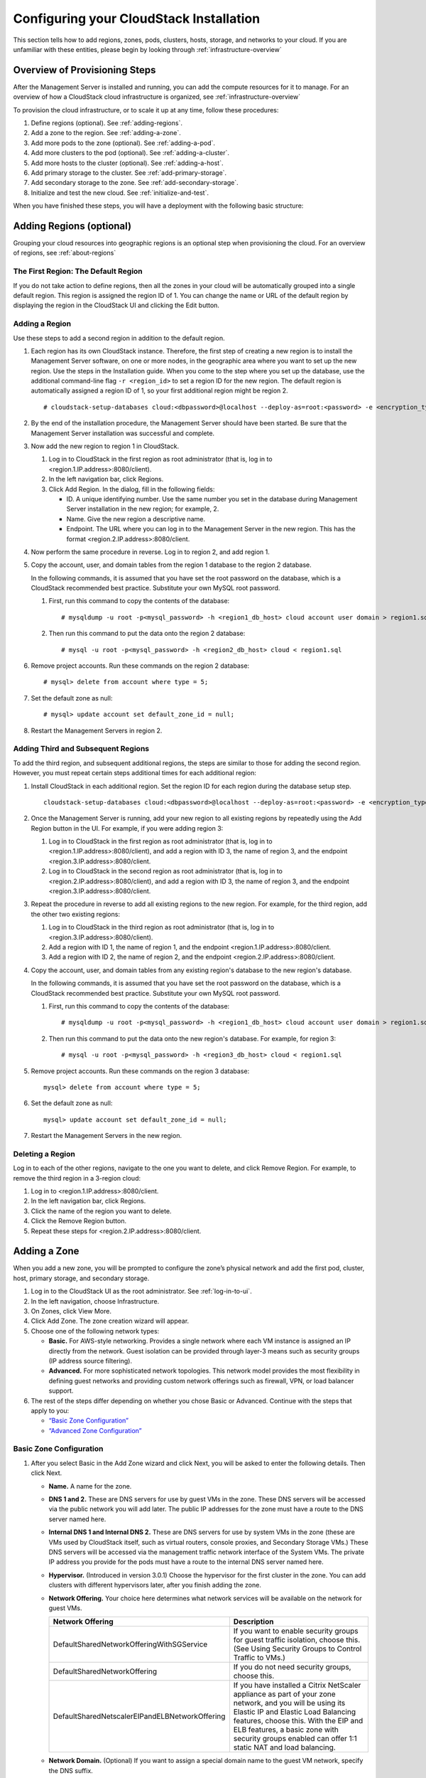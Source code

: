 .. Licensed to the Apache Software Foundation (ASF) under one
   or more contributor license agreements.  See the NOTICE file
   distributed with this work for additional information#
   regarding copyright ownership.  The ASF licenses this file
   to you under the Apache License, Version 2.0 (the
   "License"); you may not use this file except in compliance
   with the License.  You may obtain a copy of the License at
   http://www.apache.org/licenses/LICENSE-2.0
   Unless required by applicable law or agreed to in writing,
   software distributed under the License is distributed on an
   "AS IS" BASIS, WITHOUT WARRANTIES OR CONDITIONS OF ANY
   KIND, either express or implied.  See the License for the
   specific language governing permissions and limitations
   under the License.

.. _Configuring_your_CloudStack_Installation:

Configuring your CloudStack Installation
========================================

This section tells how to add regions, zones, pods, clusters, hosts,
storage, and networks to your cloud. If you are unfamiliar with these
entities, please begin by looking through :ref:`infrastructure-overview`


Overview of Provisioning Steps
------------------------------

After the Management Server is installed and running, you can add the
compute resources for it to manage. For an overview of how a CloudStack
cloud infrastructure is organized, see :ref:`infrastructure-overview`

To provision the cloud infrastructure, or to scale it up at any time,
follow these procedures:

#. Define regions (optional). See :ref:`adding-regions`.

#. Add a zone to the region. See :ref:`adding-a-zone`.

#. Add more pods to the zone (optional). See :ref:`adding-a-pod`.

#. Add more clusters to the pod (optional). See :ref:`adding-a-cluster`.

#. Add more hosts to the cluster (optional). See :ref:`adding-a-host`.

#. Add primary storage to the cluster. See :ref:`add-primary-storage`.

#. Add secondary storage to the zone. See :ref:`add-secondary-storage`.

#. Initialize and test the new cloud. See :ref:`initialize-and-test`.

When you have finished these steps, you will have a deployment with the
following basic structure:

|provisioning-overview.png: Conceptual overview of a basic deployment|


.. _adding-regions:

Adding Regions (optional)
-------------------------

Grouping your cloud resources into geographic regions is an optional
step when provisioning the cloud. For an overview of regions, see :ref:`about-regions`


The First Region: The Default Region
~~~~~~~~~~~~~~~~~~~~~~~~~~~~~~~~~~~~

If you do not take action to define regions, then all the zones in your
cloud will be automatically grouped into a single default region. This
region is assigned the region ID of 1. You can change the name or URL of
the default region by displaying the region in the CloudStack UI and
clicking the Edit button.


Adding a Region
~~~~~~~~~~~~~~~

Use these steps to add a second region in addition to the default
region.

#. Each region has its own CloudStack instance. Therefore, the first
   step of creating a new region is to install the Management Server
   software, on one or more nodes, in the geographic area where you want
   to set up the new region. Use the steps in the Installation guide.
   When you come to the step where you set up the database, use the
   additional command-line flag ``-r <region_id>`` to set a region ID
   for the new region. The default region is automatically assigned a
   region ID of 1, so your first additional region might be region 2.

   .. parsed-literal::

      # cloudstack-setup-databases cloud:<dbpassword>@localhost --deploy-as=root:<password> -e <encryption_type> -m <management_server_key> -k <database_key> -r <region_id>

#. By the end of the installation procedure, the Management Server
   should have been started. Be sure that the Management Server
   installation was successful and complete.

#. Now add the new region to region 1 in CloudStack.

   #. Log in to CloudStack in the first region as root administrator
      (that is, log in to <region.1.IP.address>:8080/client).

   #. In the left navigation bar, click Regions.

   #. Click Add Region. In the dialog, fill in the following fields:

      -  ID. A unique identifying number. Use the same number you set in
         the database during Management Server installation in the new
         region; for example, 2.

      -  Name. Give the new region a descriptive name.

      -  Endpoint. The URL where you can log in to the Management Server
         in the new region. This has the format
         <region.2.IP.address>:8080/client.

#. Now perform the same procedure in reverse. Log in to region 2, and
   add region 1.

#. Copy the account, user, and domain tables from the region 1 database
   to the region 2 database.

   In the following commands, it is assumed that you have set the root
   password on the database, which is a CloudStack recommended best
   practice. Substitute your own MySQL root password.

   #. First, run this command to copy the contents of the database:

      .. parsed-literal::

         # mysqldump -u root -p<mysql_password> -h <region1_db_host> cloud account user domain > region1.sql

   #. Then run this command to put the data onto the region 2 database:

      .. parsed-literal::

         # mysql -u root -p<mysql_password> -h <region2_db_host> cloud < region1.sql

#. Remove project accounts. Run these commands on the region 2 database:

   .. parsed-literal::

         # mysql> delete from account where type = 5;

#. Set the default zone as null:

   .. parsed-literal::

         # mysql> update account set default_zone_id = null;

#. Restart the Management Servers in region 2.


Adding Third and Subsequent Regions
~~~~~~~~~~~~~~~~~~~~~~~~~~~~~~~~~~~

To add the third region, and subsequent additional regions, the steps
are similar to those for adding the second region. However, you must
repeat certain steps additional times for each additional region:

#. Install CloudStack in each additional region. Set the region ID for
   each region during the database setup step.

   .. parsed-literal::

      cloudstack-setup-databases cloud:<dbpassword>@localhost --deploy-as=root:<password> -e <encryption_type> -m <management_server_key> -k <database_key> -r <region_id>

#. Once the Management Server is running, add your new region to all
   existing regions by repeatedly using the Add Region button in the UI.
   For example, if you were adding region 3:

   #. Log in to CloudStack in the first region as root administrator
      (that is, log in to <region.1.IP.address>:8080/client), and add a
      region with ID 3, the name of region 3, and the endpoint
      <region.3.IP.address>:8080/client.

   #. Log in to CloudStack in the second region as root administrator
      (that is, log in to <region.2.IP.address>:8080/client), and add a
      region with ID 3, the name of region 3, and the endpoint
      <region.3.IP.address>:8080/client.

#. Repeat the procedure in reverse to add all existing regions to the
   new region. For example, for the third region, add the other two
   existing regions:

   #. Log in to CloudStack in the third region as root administrator
      (that is, log in to <region.3.IP.address>:8080/client).

   #. Add a region with ID 1, the name of region 1, and the endpoint
      <region.1.IP.address>:8080/client.

   #. Add a region with ID 2, the name of region 2, and the endpoint
      <region.2.IP.address>:8080/client.

#. Copy the account, user, and domain tables from any existing region's
   database to the new region's database.

   In the following commands, it is assumed that you have set the root
   password on the database, which is a CloudStack recommended best
   practice. Substitute your own MySQL root password.

   #. First, run this command to copy the contents of the database:

      .. parsed-literal::

         # mysqldump -u root -p<mysql_password> -h <region1_db_host> cloud account user domain > region1.sql

   #. Then run this command to put the data onto the new region's
      database. For example, for region 3:

      .. parsed-literal::

         # mysql -u root -p<mysql_password> -h <region3_db_host> cloud < region1.sql

#. Remove project accounts. Run these commands on the region 3 database:

   .. parsed-literal::

      mysql> delete from account where type = 5;

#. Set the default zone as null:

   .. parsed-literal::

      mysql> update account set default_zone_id = null;

#. Restart the Management Servers in the new region.


Deleting a Region
~~~~~~~~~~~~~~~~~

Log in to each of the other regions, navigate to the one you want to
delete, and click Remove Region. For example, to remove the third region
in a 3-region cloud:

#. Log in to <region.1.IP.address>:8080/client.

#. In the left navigation bar, click Regions.

#. Click the name of the region you want to delete.

#. Click the Remove Region button.

#. Repeat these steps for <region.2.IP.address>:8080/client.


.. _adding-a-zone:

Adding a Zone
-------------

When you add a new zone, you will be prompted to configure the zone’s
physical network and add the first pod, cluster, host, primary storage,
and secondary storage.

#. Log in to the CloudStack UI as the root administrator. See :ref:`log-in-to-ui`.

#. In the left navigation, choose Infrastructure.

#. On Zones, click View More.

#. Click Add Zone. The zone creation wizard will appear.

#. Choose one of the following network types:

   -  **Basic.** For AWS-style networking. Provides a single network
      where each VM instance is assigned an IP directly from the
      network. Guest isolation can be provided through layer-3 means
      such as security groups (IP address source filtering).

   -  **Advanced.** For more sophisticated network topologies. This
      network model provides the most flexibility in defining guest
      networks and providing custom network offerings such as firewall,
      VPN, or load balancer support.

#. The rest of the steps differ depending on whether you chose Basic or
   Advanced. Continue with the steps that apply to you:

   -  `“Basic Zone Configuration” <#basic-zone-configuration>`_

   -  `“Advanced Zone Configuration” <#advanced-zone-configuration>`_


Basic Zone Configuration
~~~~~~~~~~~~~~~~~~~~~~~~

#. After you select Basic in the Add Zone wizard and click Next, you
   will be asked to enter the following details. Then click Next.

   -  **Name.** A name for the zone.

   -  **DNS 1 and 2.** These are DNS servers for use by guest VMs in the
      zone. These DNS servers will be accessed via the public network
      you will add later. The public IP addresses for the zone must have
      a route to the DNS server named here.

   -  **Internal DNS 1 and Internal DNS 2.** These are DNS servers for
      use by system VMs in the zone (these are VMs used by CloudStack
      itself, such as virtual routers, console proxies, and Secondary
      Storage VMs.) These DNS servers will be accessed via the
      management traffic network interface of the System VMs. The
      private IP address you provide for the pods must have a route to
      the internal DNS server named here.

   -  **Hypervisor.** (Introduced in version 3.0.1) Choose the
      hypervisor for the first cluster in the zone. You can add clusters
      with different hypervisors later, after you finish adding the
      zone.

   -  **Network Offering.** Your choice here determines what network
      services will be available on the network for guest VMs.

      .. cssclass:: table-striped table-bordered table-hover

      ===============================================  ===================================================================================================================
      Network Offering                                 Description 
      ===============================================  ===================================================================================================================
      DefaultSharedNetworkOfferingWithSGService        If you want to enable security groups for guest traffic isolation, choose this. (See Using Security Groups to                                                              Control Traffic to VMs.)
      DefaultSharedNetworkOffering                     If you do not need security groups, choose this.
      DefaultSharedNetscalerEIPandELBNetworkOffering   If you have installed a Citrix NetScaler appliance as part of your zone network, and you will be using its Elastic                                                         IP and Elastic Load Balancing features, choose this. With the EIP and ELB features, a basic zone with security                                                             groups enabled can offer 1:1 static NAT and load balancing. 
      ===============================================  ===================================================================================================================


   -  **Network Domain.** (Optional) If you want to assign a special
      domain name to the guest VM network, specify the DNS suffix.

   -  **Public.** A public zone is available to all users. A zone that
      is not public will be assigned to a particular domain. Only users
      in that domain will be allowed to create guest VMs in this zone.

#. Choose which traffic types will be carried by the physical network.

   The traffic types are management, public, guest, and storage traffic.
   For more information about the types, roll over the icons to display
   their tool tips, or see Basic Zone Network Traffic Types. This screen
   starts out with some traffic types already assigned. To add more,
   drag and drop traffic types onto the network. You can also change the
   network name if desired.

#. Assign a network traffic label to each traffic type on the physical
   network. These labels must match the labels you have already defined
   on the hypervisor host. To assign each label, click the Edit button
   under the traffic type icon. A popup dialog appears where you can
   type the label, then click OK.

   These traffic labels will be defined only for the hypervisor selected
   for the first cluster. For all other hypervisors, the labels can be
   configured after the zone is created.

#. Click Next.

#. (NetScaler only) If you chose the network offering for NetScaler, you
   have an additional screen to fill out. Provide the requested details
   to set up the NetScaler, then click Next.

   -  **IP address.** The NSIP (NetScaler IP) address of the NetScaler
      device.

   -  **Username/Password.** The authentication credentials to access
      the device. CloudStack uses these credentials to access the
      device.

   -  **Type.** NetScaler device type that is being added. It could be
      NetScaler VPX, NetScaler MPX, or NetScaler SDX. For a comparison
      of the types, see About Using a NetScaler Load Balancer.

   -  **Public interface.** Interface of NetScaler that is configured to
      be part of the public network.

   -  **Private interface.** Interface of NetScaler that is configured
      to be part of the private network.

   -  **Number of retries.** Number of times to attempt a command on the
      device before considering the operation failed. Default is 2.

   -  **Capacity.** Number of guest networks/accounts that will share
      this NetScaler device.

   -  **Dedicated.** When marked as dedicated, this device will be
      dedicated to a single account. When Dedicated is checked, the
      value in the Capacity field has no significance – implicitly, its
      value is 1.

#. (NetScaler only) Configure the IP range for public traffic. The IPs
   in this range will be used for the static NAT capability which you
   enabled by selecting the network offering for NetScaler with EIP and
   ELB. Enter the following details, then click Add. If desired, you can
   repeat this step to add more IP ranges. When done, click Next.

   -  **Gateway.** The gateway in use for these IP addresses.

   -  **Netmask.** The netmask associated with this IP range.

   -  **VLAN.** The VLAN that will be used for public traffic.

   -  **Start IP/End IP.** A range of IP addresses that are assumed to
      be accessible from the Internet and will be allocated for access
      to guest VMs.

#. In a new zone, CloudStack adds the first pod for you. You can always
   add more pods later. For an overview of what a pod is, see :ref:`about-pods`

   To configure the first pod, enter the following, then click Next:

   -  **Pod Name.** A name for the pod.

   -  **Reserved system gateway.** The gateway for the hosts in that
      pod.

   -  **Reserved system netmask.** The network prefix that defines the
      pod's subnet. Use CIDR notation.

   -  **Start/End Reserved System IP.** The IP range in the management
      network that CloudStack uses to manage various system VMs, such as
      Secondary Storage VMs, Console Proxy VMs, and DHCP. For more
      information, see System Reserved IP Addresses.

#. Configure the network for guest traffic. Provide the following, then
   click Next:

   -  **Guest gateway.** The gateway that the guests should use.

   -  **Guest netmask.** The netmask in use on the subnet the guests
      will use.

   -  **Guest start IP/End IP.** Enter the first and last IP addresses
      that define a range that CloudStack can assign to guests.

      -  We strongly recommend the use of multiple NICs. If multiple
         NICs are used, they may be in a different subnet.

      -  If one NIC is used, these IPs should be in the same CIDR as the
         pod CIDR.

#. In a new pod, CloudStack adds the first cluster for you. You can
   always add more clusters later. For an overview of what a cluster is,
   see About Clusters.

   To configure the first cluster, enter the following, then click Next:

   -  **Hypervisor.** (Version 3.0.0 only; in 3.0.1, this field is read
      only) Choose the type of hypervisor software that all hosts in
      this cluster will run. If you choose VMware, additional fields
      appear so you can give information about a vSphere cluster. For
      vSphere servers, we recommend creating the cluster of hosts in
      vCenter and then adding the entire cluster to CloudStack. See Add
      Cluster: vSphere.

   -  **Cluster name.** Enter a name for the cluster. This can be text
      of your choosing and is not used by CloudStack.

#. In a new cluster, CloudStack adds the first host for you. You can
   always add more hosts later. For an overview of what a host is, see
   About Hosts.

   .. note::
      When you add a hypervisor host to CloudStack, the host must not have
      any VMs already running.

   Before you can configure the host, you need to install the hypervisor
   software on the host. You will need to know which version of the
   hypervisor software version is supported by CloudStack and what
   additional configuration is required to ensure the host will work
   with CloudStack. To find these installation details, see:

   -  Citrix XenServer Installation and Configuration

   -  VMware vSphere Installation and Configuration

   -  KVM vSphere Installation and Configuration

   To configure the first host, enter the following, then click Next:

   -  **Host Name.** The DNS name or IP address of the host.

   -  **Username.** The username is root.

   -  **Password.** This is the password for the user named above (from
      your XenServer or KVM install).

   -  **Host Tags.** (Optional) Any labels that you use to categorize
      hosts for ease of maintenance. For example, you can set this to
      the cloud's HA tag (set in the ha.tag global configuration
      parameter) if you want this host to be used only for VMs with the
      "high availability" feature enabled. For more information, see
      HA-Enabled Virtual Machines as well as HA for Hosts.

#. In a new cluster, CloudStack adds the first primary storage server
   for you. You can always add more servers later. For an overview of
   what primary storage is, see About Primary Storage.

   To configure the first primary storage server, enter the following,
   then click Next:

   -  **Name.** The name of the storage device.

   -  **Protocol.** For XenServer, choose either NFS, iSCSI, or
      PreSetup. For KVM, choose NFS, SharedMountPoint,CLVM, or RBD. For
      vSphere choose either VMFS (iSCSI or FiberChannel) or NFS. The
      remaining fields in the screen vary depending on what you choose
      here.


Advanced Zone Configuration
~~~~~~~~~~~~~~~~~~~~~~~~~~~

#. After you select Advanced in the Add Zone wizard and click Next, you
   will be asked to enter the following details. Then click Next.

   -  **Name.** A name for the zone.

   -  **DNS 1 and 2.** These are DNS servers for use by guest VMs in the
      zone. These DNS servers will be accessed via the public network
      you will add later. The public IP addresses for the zone must have
      a route to the DNS server named here.

   -  **Internal DNS 1 and Internal DNS 2.** These are DNS servers for
      use by system VMs in the zone(these are VMs used by CloudStack
      itself, such as virtual routers, console proxies,and Secondary
      Storage VMs.) These DNS servers will be accessed via the
      management traffic network interface of the System VMs. The
      private IP address you provide for the pods must have a route to
      the internal DNS server named here.

   -  **Network Domain.** (Optional) If you want to assign a special
      domain name to the guest VM network, specify the DNS suffix.

   -  **Guest CIDR.** This is the CIDR that describes the IP addresses
      in use in the guest virtual networks in this zone. For example,
      10.1.1.0/24. As a matter of good practice you should set different
      CIDRs for different zones. This will make it easier to set up VPNs
      between networks in different zones.

   -  **Hypervisor.** (Introduced in version 3.0.1) Choose the
      hypervisor for the first cluster in the zone. You can add clusters
      with different hypervisors later, after you finish adding the
      zone.

   -  **Public.** A public zone is available to all users. A zone that
      is not public will be assigned to a particular domain. Only users
      in that domain will be allowed to create guest VMs in this zone.

#. Choose which traffic types will be carried by the physical network.

   The traffic types are management, public, guest, and storage traffic.
   For more information about the types, roll over the icons to display
   their tool tips, or see :ref:`about-adv-network-traffic-types`.
   This screenstarts out with one network already configured. If you have 
   multiple physical networks, you need to add more. Drag and drop traffic 
   types onto a greyed-out network and it will become active. You can move the
   traffic icons from one network to another; for example, if the
   default traffic types shown for Network 1 do not match your actual
   setup, you can move them down. You can also change the network names
   if desired.

#. (Introduced in version 3.0.1) Assign a network traffic label to each
   traffic type on each physical network. These labels must match the
   labels you have already defined on the hypervisor host. To assign
   each label, click the Edit button under the traffic type icon within
   each physical network. A popup dialog appears where you can type the
   label, then click OK.

   These traffic labels will be defined only for the hypervisor selected
   for the first cluster. For all other hypervisors, the labels can be
   configured after the zone is created.

   (VMware only) If you have enabled Nexus dvSwitch in the environment,
   you must specify the corresponding Ethernet port profile names as
   network traffic label for each traffic type on the physical network.
   For more information on Nexus dvSwitch, see Configuring a vSphere
   Cluster with Nexus 1000v Virtual Switch in the Installation Guide. If
   you have enabled VMware dvSwitch in the environment, you must specify
   the corresponding Switch name as network traffic label for each
   traffic type on the physical network. For more information, see
   Configuring a VMware Datacenter with VMware Distributed Virtual
   Switch in the Installation Guide.

#. Click Next.

#. Configure the IP range for public Internet traffic. Enter the
   following details, then click Add. If desired, you can repeat this
   step to add more public Internet IP ranges. When done, click Next.

   -  **Gateway.** The gateway in use for these IP addresses.

   -  **Netmask.** The netmask associated with this IP range.

   -  **VLAN.** The VLAN that will be used for public traffic.

   -  **Start IP/End IP.** A range of IP addresses that are assumed to
      be accessible from the Internet and will be allocated for access
      to guest networks.

#. In a new zone, CloudStack adds the first pod for you. You can always
   add more pods later. For an overview of what a pod is, see :ref:`about-pods`

   To configure the first pod, enter the following, then click Next:

   -  **Pod Name.** A name for the pod.

   -  **Reserved system gateway.** The gateway for the hosts in that
      pod.

   -  **Reserved system netmask.** The network prefix that defines the
      pod's subnet. Use CIDR notation.

   -  **Start/End Reserved System IP.** The IP range in the management
      network that CloudStack uses to manage various system VMs, such as
      Secondary Storage VMs, Console Proxy VMs, and DHCP. For more
      information, see :ref:`about_system_reserved_ip_addresses`
#. Specify a range of VLAN IDs to carry guest traffic for each physical
   network (see VLAN Allocation Example ), then click Next.

#. In a new pod, CloudStack adds the first cluster for you. You can
   always add more clusters later. For an overview of what a cluster is,
   see :ref:`about-clusters`

   To configure the first cluster, enter the following, then click Next:

   -  **Hypervisor.** (Version 3.0.0 only; in 3.0.1, this field is read
      only) Choose the type of hypervisor software that all hosts in
      this cluster will run. If you choose VMware, additional fields
      appear so you can give information about a vSphere cluster. For
      vSphere servers, we recommend creating the cluster of hosts in
      vCenter and then adding the entire cluster to CloudStack. See Add
      Cluster: vSphere .

   -  **Cluster name.** Enter a name for the cluster. This can be text
      of your choosing and is not used by CloudStack.

#. In a new cluster, CloudStack adds the first host for you. You can
   always add more hosts later. For an overview of what a host is, see :ref:`about-hosts`.

   .. note::
      When you deploy CloudStack, the hypervisor host must not have any VMs
      already running.

   Before you can configure the host, you need to install the hypervisor
   software on the host. You will need to know which version of the
   hypervisor software version is supported by CloudStack and what
   additional configuration is required to ensure the host will work
   with CloudStack. To find these installation details, see:

   -  Citrix XenServer Installation for CloudStack

   -  VMware vSphere Installation and Configuration

   -  KVM Installation and Configuration

   To configure the first host, enter the following, then click Next:

   -  **Host Name.** The DNS name or IP address of the host.

   -  **Username.** Usually root.

   -  **Password.** This is the password for the user named above (from
      your XenServer or KVM install).

   -  **Host Tags.** (Optional) Any labels that you use to categorize
      hosts for ease of maintenance. For example, you can set to the
      cloud's HA tag (set in the ha.tag global configuration parameter)
      if you want this host to be used only for VMs with the "high
      availability" feature enabled. For more information, see
      HA-Enabled Virtual Machines as well as HA for Hosts, both in the
      Administration Guide.

#. In a new cluster, CloudStack adds the first primary storage server
   for you. You can always add more servers later. For an overview of
   what primary storage is, see :ref:`about-primary-storage`

   To configure the first primary storage server, enter the following,
   then click Next:

   -  **Name.** The name of the storage device.

   -  **Protocol.** For XenServer, choose either NFS, iSCSI, or
      PreSetup. For KVM, choose NFS, SharedMountPoint, CLVM, and RBD.
      For vSphere, choose either NFS, PreSetup (VMFS - iSCSI/FiberChannel, vSAN, vVols) or DatastoreCluster.
      The remaining fields in the screen vary depending on what you choose here.

      .. cssclass:: table-striped table-bordered table-hover

      ===================  ===========================================================================
      NFS                  -  **Server.** The IP address or DNS name of the storage device.

                           -  **Path.** The exported path from the server.

                           -  **Tags (optional).** The comma-separated list of tags for this
                              storage device. It should be an equivalent set or superset of
                              the tags on your disk offerings.

      iSCSI                -  **Server.** The IP address or DNS name of the storage device.

                           -  **Target IQN.** The IQN of the target. For example,
                              iqn.1986-03.com.sun:02:01ec9bb549-1271378984.

                           -  **Lun.** The LUN number. For example, 3.

                           -  **Tags (optional).** The comma-separated list of tags for this
                              storage device. It should be an equivalent set or superset of
                              the tags on your disk offerings.

      preSetup             -  **Server.** The IP address or DNS name of the storage device.

                           -  **SR Name-Label.** Enter the name-label of the SR that has been
                              set up outside CloudStack.

                           -  **Tags (optional).** The comma-separated list of tags for this
                              storage device. It should be an equivalent set or superset of
                              the tags on your disk offerings.

      SharedMountPoint     -  **Path.** The path on each host that is where this primary
                              storage is mounted. For example, "/mnt/primary".

                           -  **Tags (optional).** The comma-separated list of tags for this
                              storage device. It should be an equivalent set or superset of
                              the tags on your disk offerings.

      VMFS                 -  **Server.** The IP address or DNS name of the vCenter server.

                           -  **Path.** A combination of the datacenter name and the
                              datastore name. The format is "/" datacenter name "/" datastore
                              name. For example, "/cloud.dc.VM/cluster1datastore".

                           -  **Tags (optional).** The comma-separated list of tags for this
                              storage device. It should be an equivalent set or superset of
                              the tags on your disk offerings.
      ===================  ===========================================================================


      The tag sets on primary storage across clusters in a Zone must be
      identical. For example, if cluster A provides primary storage that
      has tags T1 and T2, all other clusters in the Zone must also
      provide primary storage that has tags T1 and T2.

.. _installing-secondary-storage:

#. In a new zone, CloudStack connects the first secondary storage server for
   you. For an overview of what secondary storage is, see :ref:`about-secondary-storage`

   Before you can fill out this screen, you need to prepare the
   secondary storage by setting up NFS shares and installing the latest
   CloudStack System VM template. See Adding Secondary Storage :

   -  **NFS Server.** The IP address of the server or fully qualified
      domain name of the server.

   -  **Path.** The exported path from the server.

#. Click Launch.


.. _adding-a-pod:

Adding a Pod
------------

When you created a new zone, CloudStack adds the first pod for you. You
can add more pods at any time using the procedure in this section.

#. Log in to the CloudStack UI. See :ref:`log-in-to-ui`.

#. In the left navigation, choose Infrastructure. In Zones, click View
   More, then click the zone to which you want to add a pod.

#. Click the Compute and Storage tab. In the Pods node of the diagram,
   click View All.

#. Click Add Pod.

#. Enter the following details in the dialog.

   -  **Name.** The name of the pod.

   -  **Gateway.** The gateway for the hosts in that pod.

   -  **Netmask.** The network prefix that defines the pod's subnet. Use
      CIDR notation.

   -  **Start/End Reserved System IP.** The IP range in the management
      network that CloudStack uses to manage various system VMs, such as
      Secondary Storage VMs, Console Proxy VMs, and DHCP. For more
      information, see System Reserved IP Addresses.

#. Click OK.


.. _adding-a-cluster:

Adding a Cluster
----------------

You need to tell CloudStack about the hosts that it will manage. Hosts
exist inside clusters, so before you begin adding hosts to the cloud,
you must add at least one cluster.


Add Cluster: KVM or XenServer
~~~~~~~~~~~~~~~~~~~~~~~~~~~~~

These steps assume you have already installed the hypervisor on the
hosts and logged in to the CloudStack UI.

#. In the left navigation, choose Infrastructure. In Zones, click View
   More, then click the zone in which you want to add the cluster.

#. Click the Compute tab.

#. In the Clusters node of the diagram, click View All.

#. Click Add Cluster.

#. Choose the hypervisor type for this cluster.

#. Choose the pod in which you want to create the cluster.

#. Enter a name for the cluster. This can be text of your choosing and
   is not used by CloudStack.

#. Click OK.


Add Cluster: vSphere
~~~~~~~~~~~~~~~~~~~~

Host management for vSphere is done through a combination of vCenter and
the CloudStack admin UI. CloudStack requires that all hosts be in a
CloudStack cluster, but the cluster may consist of a single host. As an
administrator you must decide if you would like to use clusters of one
host or of multiple hosts. Clusters of multiple hosts allow for features
like live migration. Clusters also require shared storage such as NFS or
iSCSI.

For vSphere servers, we recommend creating the cluster of hosts in
vCenter and then adding the entire cluster to CloudStack. Follow these
requirements:

-  Do not put more than 8 hosts in a vSphere cluster

-  Make sure the hypervisor hosts do not have any VMs already running
   before you add them to CloudStack.

To add a vSphere cluster to CloudStack:

#. Create the cluster of hosts in vCenter. Follow the vCenter
   instructions to do this. You will create a cluster that looks
   something like this in vCenter.

   |vsphereclient.png: vSphere client|

#. Log in to the UI.

#. In the left navigation, choose Infrastructure. In Zones, click View
   More, then click the zone in which you want to add the cluster.

#. Click the Compute tab, and click View All on Pods. Choose the pod to
   which you want to add the cluster.

#. Click View Clusters.

#. Click Add Cluster.

#. In Hypervisor, choose VMware.

#. Provide the following information in the dialog. The fields below
   make reference to the values from vCenter.

   |addcluster.png: add a cluster|

   -  **Cluster Name**: Enter the name of the cluster you created in
      vCenter. For example, "cloud.cluster.2.2.1"

   -  **vCenter Username**: Enter the username that CloudStack should
      use to connect to vCenter. This user must have all the
      administrative privileges.

   -  **CPU overcommit ratio**: Enter the CPU overcommit ratio for the
      cluster. The value you enter determines the CPU consumption of
      each VM in the selected cluster. By increasing the
      over-provisioning ratio, more resource capacity will be used. If
      no value is specified, the value is defaulted to 1, which implies
      no over-provisioning is done.

   -  **RAM overcommit ratio**: Enter the RAM overcommit ratio for the
      cluster. The value you enter determines the memory consumption of
      each VM in the selected cluster. By increasing the
      over-provisioning ratio, more resource capacity will be used. If
      no value is specified, the value is defaulted to 1, which implies
      no over-provisioning is done.

   -  **vCenter Host**: Enter the hostname or IP address of the vCenter
      server.

   -  **vCenter Password**: Enter the password for the user named above.

   -  **vCenter Datacenter**: Enter the vCenter datacenter that the
      cluster is in. For example, "cloud.dc.VM".

   -  **Override Public Traffic**: Enable this option to override the
      zone-wide public traffic for the cluster you are creating.

   -  **Public Traffic vSwitch Type**: This option is displayed only if
      you enable the Override Public Traffic option. Select a desirable
      switch. If the vmware.use.dvswitch global parameter is true, the
      default option will be VMware vNetwork Distributed Virtual Switch.

      If you have enabled Nexus dvSwitch in the environment, the
      following parameters for dvSwitch configuration are displayed:

      -  Nexus dvSwitch IP Address: The IP address of the Nexus VSM
         appliance.

      -  Nexus dvSwitch Username: The username required to access the
         Nexus VSM appliance.

      -  Nexus dvSwitch Password: The password associated with the
         username specified above.

   -  **Override Guest Traffic**: Enable this option to override the
      zone-wide guest traffic for the cluster you are creating.

   -  **Guest Traffic vSwitch Type**: This option is displayed only if
      you enable the Override Guest Traffic option. Select a desirable
      switch.

      If the vmware.use.dvswitch global parameter is true, the default
      option will be VMware vNetwork Distributed Virtual Switch.

      If you have enabled Nexus dvSwitch in the environment, the
      following parameters for dvSwitch configuration are displayed:

      -  Nexus dvSwitch IP Address: The IP address of the Nexus VSM
         appliance.

      -  Nexus dvSwitch Username: The username required to access the
         Nexus VSM appliance.

      -  Nexus dvSwitch Password: The password associated with the
         username specified above.

   -  There might be a slight delay while the cluster is provisioned. It
      will automatically display in the UI.


.. _adding-a-host:

Adding a Host
-------------

#. Before adding a host to the CloudStack configuration, you must first
   install your chosen hypervisor on the host. CloudStack can manage
   hosts running VMs under a variety of hypervisors.

   The CloudStack Installation Guide provides instructions on how to
   install each supported hypervisor and configure it for use with
   CloudStack. See the appropriate section in the Installation Guide for
   information about which version of your chosen hypervisor is
   supported, as well as crucial additional steps to configure the
   hypervisor hosts for use with CloudStack.

   .. warning::
      Be sure you have performed the additional CloudStack-specific 
      configuration steps described in the hypervisor installation section for 
      your particular hypervisor.

#. Now add the hypervisor host to CloudStack. The technique to use
   varies depending on the hypervisor.

   -  :ref:`adding-a-host-xenserver-kvm`

   -  :ref:`adding-a-host-vsphere`


.. _adding-a-host-xenserver-kvm:

Adding a Host (XenServer or KVM)
~~~~~~~~~~~~~~~~~~~~~~~~~~~~~~~~

XenServer and KVM hosts can be added to a cluster at any time.


Requirements for XenServer and KVM Hosts
^^^^^^^^^^^^^^^^^^^^^^^^^^^^^^^^^^^^^^^^

.. warning::
   Make sure the hypervisor host does not have any VMs already running before 
   you add it to CloudStack.

Configuration requirements:

-  Each cluster must contain only hosts with the identical hypervisor.

-  For XenServer, do not put more than 8 hosts in a cluster.

-  For KVM, do not put more than 16 hosts in a cluster.

For hardware requirements, see the installation section for your
hypervisor in the CloudStack Installation Guide.


XenServer Host Additional Requirements
''''''''''''''''''''''''''''''''''''''

If network bonding is in use, the administrator must cable the new host
identically to other hosts in the cluster.

For all additional hosts to be added to the cluster, run the following
command. This will cause the host to join the master in a XenServer
pool.

.. parsed-literal::

   # xe pool-join master-address=[master IP] master-username=root master-password=[your password]

.. note:: 
   When copying and pasting a command, be sure the command has pasted as a 
   single line before executing. Some document viewers may introduce unwanted 
   line breaks in copied text.

With all hosts added to the XenServer pool, run the cloud-setup-bond
script. This script will complete the configuration and setup of the
bonds on the new hosts in the cluster.

#. Copy the script from the Management Server in
   /usr/share/cloudstack-common/scripts/vm/hypervisor/xenserver/cloud-setup-bonding.sh
   to the master host and ensure it is executable.

#. Run the script:

   .. parsed-literal::

      # ./cloud-setup-bonding.sh


KVM Host Additional Requirements
''''''''''''''''''''''''''''''''

-  If shared mountpoint storage is in use, the administrator should
   ensure that the new host has all the same mountpoints (with storage
   mounted) as the other hosts in the cluster.

-  Make sure the new host has the same network configuration (guest,
   private, and public network) as other hosts in the cluster.

-  If you are using OpenVswitch bridges edit the file agent.properties
   on the KVM host and set the parameter network.bridge.type to
   openvswitch before adding the host to CloudStack

-  If you're using a non-root user to add a KVM host, please add the user to
   sudoers file:

   .. parsed-literal::

     cloudstack ALL=NOPASSWD: /usr/bin/cloudstack-setup-agent
     defaults:cloudstack !requiretty

Adding a XenServer or KVM Host
^^^^^^^^^^^^^^^^^^^^^^^^^^^^^^

#. If you have not already done so, install the hypervisor software on
   the host. You will need to know which version of the hypervisor
   software version is supported by CloudStack and what additional
   configuration is required to ensure the host will work with
   CloudStack. To find these installation details, see the appropriate
   section for your hypervisor in the CloudStack Installation Guide.

#. Log in to the CloudStack UI as administrator.

#. In the left navigation, choose Infrastructure. In Zones, click View
   More, then click the zone in which you want to add the host.

#. Click the Compute tab. In the Clusters node, click View All.

#. Click the cluster where you want to add the host.

#. Click View Hosts.

#. Click Add Host.

#. Provide the following information.

   -  Host Name. The DNS name or IP address of the host.

   -  Username. Usually root.

   -  Password. This is the password for the user from your XenServer or
      KVM install).

   -  Host Tags (Optional). Any labels that you use to categorize hosts
      for ease of maintenance. For example, you can set to the cloud's
      HA tag (set in the ha.tag global configuration parameter) if you
      want this host to be used only for VMs with the "high
      availability" feature enabled. For more information, see
      HA-Enabled Virtual Machines as well as HA for Hosts.

   There may be a slight delay while the host is provisioned. It should
   automatically display in the UI.

#. Repeat for additional hosts.


.. _adding-a-host-vsphere:

Adding a Host (vSphere)
~~~~~~~~~~~~~~~~~~~~~~~

For vSphere servers, we recommend creating the cluster of hosts in
vCenter and then adding the entire cluster to CloudStack. See Add
Cluster: vSphere.


.. _add-primary-storage:

Add Primary Storage
-------------------

System Requirements for Primary Storage
~~~~~~~~~~~~~~~~~~~~~~~~~~~~~~~~~~~~~~~

Hardware requirements:

-  Any standards-compliant iSCSI, SMB, or NFS server that is supported
   by the underlying hypervisor.

-  The storage server should be a machine with a large number of disks.
   The disks should ideally be managed by a hardware RAID controller.

-  Minimum required capacity depends on your needs.

When setting up primary storage, follow these restrictions:

-  Primary storage cannot be added until a host has been added to the
   cluster.

-  If you do not provision shared primary storage, you must set the
   global configuration parameter system.vm.local.storage.required to
   true, or else you will not be able to start VMs.


Adding Primary Storage
~~~~~~~~~~~~~~~~~~~~~~

When you create a new zone, the first primary storage is added as part
of that procedure. You can add primary storage servers at any time, such
as when adding a new cluster or adding more servers to an existing
cluster.

.. warning:: 
   When using preallocated storage for primary storage, be sure there is 
   nothing on the storage (ex. you have an empty SAN volume or an empty NFS 
   share). Adding the storage to CloudStack will destroy any existing data.

#. Log in to the CloudStack UI :ref:`log-in-to-ui`.

#. In the left navigation, choose Infrastructure. In Zones, click View
   More, then click the zone in which you want to add the primary
   storage.

#. Click the Compute tab.

#. In the Primary Storage node of the diagram, click View All.

#. Click Add Primary Storage.

#. Provide the following information in the dialog. The information
   required varies depending on your choice in Protocol.

   -  **Scope.** Indicate whether the storage is available to all hosts
      in the zone or only to hosts in a single cluster.

   -  **Pod.** (Visible only if you choose Cluster in the Scope field.)
      The pod for the storage device.

   -  **Cluster.** (Visible only if you choose Cluster in the Scope
      field.) The cluster for the storage device.

   -  **Name.** The name of the storage device.

   -  **Protocol.** For XenServer, choose either NFS, iSCSI, or
      PreSetup. For KVM, choose NFS or SharedMountPoint. For vSphere
      choose either NFS, PreSetup (VMFS - iSCSI/FiberChannel, vSAN, vVols) or DatastoreCluster. For Hyper-V,
      choose SMB.

   -  **Server (for NFS, iSCSI, or PreSetup).** The IP address or DNS
      name of the storage device.

   -  **Server (for PreSetup or DatastoreCluster).** The IP address or DNS name of the vCenter
      server.

   -  **Path (for NFS).** In NFS this is the exported path from the
      server.

   -  **Path (for PreSetup or DatastoreCluster).** In vSphere this is a combination of the
      datacenter name and the datastore or datastore cluster name. The format is "/"
      datacenter name "/" datastore or datastore cluster name. For example,
      "/cloud.dc.VM/cluster1datastore".

   -  **Path (for SharedMountPoint).** With KVM this is the path on each
      host that is where this primary storage is mounted. For example,
      "/mnt/primary".

   -  **RADOS Monitor (for RBD).** With KVM, this is Ceph host domain/IP with
      port. For example, "round-robin.ceph-cluster.xyz:6789".

   -  **RADOS Pool (for RBD).** With KVM, this is Ceph pool name. For example,
      "cloudstack".

   -  **RADOS User (for RBD).** With KVM, this is Ceph client user name. For
      example, "cloudstack".

   -  **RADOS Secret (for RBD).** With KVM, this is the Ceph pool secret
      authorised for a client username. For example, "AQC3u/JfhipzGBAACiILEFKembN8gTJsIvu6nQ==".

   -  **SMB Username** (for SMB/CIFS): Applicable only if you select
      SMB/CIFS provider. The username of the account which has the
      necessary permissions to the SMB shares. The user must be part of
      the Hyper-V administrator group.

   -  **SMB Password** (for SMB/CIFS): Applicable only if you select
      SMB/CIFS provider. The password associated with the account.

   -  **SMB Domain**\ (for SMB/CIFS): Applicable only if you select
      SMB/CIFS provider. The Active Directory domain that the SMB share
      is a part of.

   -  **SR Name-Label (for PreSetup).** Enter the name-label of the SR
      that has been set up outside CloudStack.

   -  **Target IQN (for iSCSI).** In iSCSI this is the IQN of the
      target. For example, iqn.1986-03.com.sun:02:01ec9bb549-1271378984.

   -  **Lun # (for iSCSI).** In iSCSI this is the LUN number. For
      example, 3.

   -  **Tags (optional).** The comma-separated list of tags for this
      storage device. It should be an equivalent set or superset of the
      tags on your disk offerings..

   The tag sets on primary storage across clusters in a Zone must be
   identical. For example, if cluster A provides primary storage that
   has tags T1 and T2, all other clusters in the Zone must also provide
   primary storage that has tags T1 and T2.

#. Click OK.


Configuring a Storage Plug-in
~~~~~~~~~~~~~~~~~~~~~~~~~~~~~

.. note::
   Primary storage that is based on a custom plug-in (ex. SolidFire) must be 
   added through the CloudStack API (described later in this section). There 
   is no support at this time through the CloudStack UI to add this type of 
   primary storage (although most of its features are available through the
   CloudStack UI).

.. note::
   The SolidFire storage plug-in for CloudStack is part of the standard 
   CloudStack install. There is no additional work required to add this 
   component.

Adding primary storage that is based on the SolidFire plug-in enables
CloudStack to provide hard quality-of-service (QoS) guarantees.

When used with Compute or Disk Offerings, an administrator is able to
build an environment in which a root or data disk that a user creates
leads to the dynamic creation of a SolidFire volume, which has guaranteed
performance. Such a SolidFire volume is associated with one (and only
ever one) CloudStack volume, so performance of the CloudStack volume
does not vary depending on how heavily other tenants are using the
system.

The createStoragePool API has been augmented to support plugable storage
providers. The following is a list of parameters to use when adding
storage to CloudStack that is based on the SolidFire plug-in:

-  command=createStoragePool

-  scope=zone

-  zoneId=[your zone id]

-  name=[name for primary storage]

-  hypervisor=Any

-  provider=SolidFire

-  capacityIops=[whole number of IOPS from the SAN to give to
   CloudStack]

-  capacityBytes=[whole number of bytes from the SAN to give to
   CloudStack]

The url parameter is somewhat unique in that its value can contain
additional key/value pairs.

url=[key/value pairs detailed below (values are URL encoded; for
example, '=' is represented as '%3D')]

-  MVIP%3D[Management Virtual IP Address] (can be suffixed with :[port
   number])

-  SVIP%3D[Storage Virtual IP Address] (can be suffixed with :[port
   number])

-  clusterAdminUsername%3D[cluster admin's username]

-  clusterAdminPassword%3D[cluster admin's password]

-  clusterDefaultMinIops%3D[Min IOPS (whole number) to set for a volume;
   used if Min IOPS is not specified by administrator or user]

-  clusterDefaultMaxIops%3D[Max IOPS (whole number) to set for a volume;
   used if Max IOPS is not specified by administrator or user]

-  clusterDefaultBurstIopsPercentOfMaxIops%3D[Burst IOPS is determined
   by (Min IOPS \* clusterDefaultBurstIopsPercentOfMaxIops parameter)
   (can be a decimal value)]


.. _add-secondary-storage:

Add Secondary Storage
---------------------

System Requirements for Secondary Storage
~~~~~~~~~~~~~~~~~~~~~~~~~~~~~~~~~~~~~~~~~

-  NFS storage appliance or Linux NFS server

-  SMB/CIFS (Hyper-V)

-  (Optional) OpenStack Object Storage (Swift) (see
   http://swift.openstack.org)

-  100GB minimum capacity

-  A secondary storage device must be located in the same zone as the
   guest VMs it serves.

-  Each Secondary Storage server must be available to all hosts in the
   zone.


Adding Secondary Storage
~~~~~~~~~~~~~~~~~~~~~~~~

When you create a new zone, the first secondary storage is added as part
of that procedure. You can add secondary storage servers at any time to
add more servers to an existing zone.

.. warning::
   Ensure that nothing is stored on the server. Adding the server to 
   CloudStack will destroy any existing data.

#. To prepare for the zone-based Secondary Staging Store, you should
   have created and mounted an NFS share during Management Server
   installation. See :ref:`prepare-nfs-shares`.

   If you are using an Hyper-V host, ensure that you have created a SMB
   share.

#. Make sure you prepared the system VM template during Management
   Server installation. See `“Prepare the System VM Template” 
   <installation.html#prepare-the-system-vm-template>`_.

#. Log in to the CloudStack UI as root administrator.

#. In the left navigation bar, click Infrastructure.

#. In Secondary Storage, click View All.

#. Click Add Secondary Storage.

#. Fill in the following fields:

   -  Name. Give the storage a descriptive name.

   -  Provider. Choose S3, Swift, NFS, or CIFS then fill in the related
      fields which appear. The fields will vary depending on the storage
      provider; for more information, consult the provider's
      documentation (such as the S3 or Swift website). NFS can be used
      for zone-based storage, and the others for region-wide storage.
      For Hyper-V, select SMB/CIFS.

      .. warning::
         Heterogeneous Secondary Storage is not supported in Regions. You can 
         use only a single NFS, S3, or Swift account per region.

   -  Create NFS Secondary Staging Store. This box must always be
      checked.

      .. warning:: 
         Even if the UI allows you to uncheck this box, do not do so. This 
         checkbox and the three fields below it must be filled in. Even when 
         Swift or S3 is used as the secondary storage provider, an NFS staging 
         storage in each zone is still required.

   -  Zone. The zone where the NFS Secondary Staging Store is to be
      located.

   -  **SMB Username**: Applicable only if you select SMB/CIFS provider.
      The username of the account which has the necessary permissions to
      the SMB shares. The user must be part of the Hyper-V administrator
      group.

   -  **SMB Password**: Applicable only if you select SMB/CIFS provider.
      The password associated with the account.

   -  **SMB Domain**: Applicable only if you select SMB/CIFS provider.
      The Active Directory domain that the SMB share is a part of.

   -  NFS server. The name of the zone's Secondary Staging Store.

   -  Path. The path to the zone's Secondary Staging Store.


Adding an NFS Secondary Staging Store for Each Zone
~~~~~~~~~~~~~~~~~~~~~~~~~~~~~~~~~~~~~~~~~~~~~~~~~~~

Every zone must have at least one NFS store provisioned; multiple NFS
servers are allowed per zone. To provision an NFS Staging Store for a
zone:

#. Log in to the CloudStack UI as root administrator.

#. In the left navigation bar, click Infrastructure.

#. In Secondary Storage, click View All.

#. In Select View, choose Secondary Staging Store.

#. Click the Add NFS Secondary Staging Store button.

#. Fill out the dialog box fields, then click OK:

   -  Zone. The zone where the NFS Secondary Staging Store is to be
      located.

   -  NFS server. The name of the zone's Secondary Staging Store.

   -  Path. The path to the zone's Secondary Staging Store.


.. _initialize-and-test:

Initialize and Test
-------------------

After everything is configured, CloudStack will perform its
initialization. This can take 30 minutes or more, depending on the speed
of your network. When the initialization has completed successfully, the
administrator's Dashboard should be displayed in the CloudStack UI.

#. Verify that the system is ready. In the left navigation bar, select
   Templates. Click on the CentOS 5.5 (64bit) no Gui (KVM) template.
   Check to be sure that the status is "Download Complete." Do not
   proceed to the next step until this status is displayed.

#. Go to the Instances tab, and filter by My Instances.

#. Click Add Instance and follow the steps in the wizard.

   #. Choose the zone you just added.

   #. In the template selection, choose the template to use in the VM.
      If this is a fresh installation, likely only the provided CentOS
      template is available.

   #. Select a service offering. Be sure that the hardware you have
      allows starting the selected service offering.

   #. In data disk offering, if desired, add another data disk. This is
      a second volume that will be available to but not mounted in the
      guest. For example, in Linux on XenServer you will see /dev/xvdb
      in the guest after rebooting the VM. A reboot is not required if
      you have a PV-enabled OS kernel in use.

   #. In default network, choose the primary network for the guest. In a
      trial installation, you would have only one option here.

   #. Optionally give your VM a name and a group. Use any descriptive
      text you would like.

   #. Click Launch VM. Your VM will be created and started. It might
      take some time to download the template and complete the VM
      startup. You can watch the VMâ€™s progress in the Instances
      screen.

#. To use the VM, click the View Console button. |ConsoleButton.png:
   button to launch a console|

   For more information about using VMs, including instructions for how
   to allow incoming network traffic to the VM, start, stop, and delete
   VMs, and move a VM from one host to another, see Working With Virtual
   Machines in the Administratorâ€™s Guide.

Congratulations! You have successfully completed a CloudStack
Installation.

If you decide to grow your deployment, you can add more hosts, primary
storage, zones, pods, and clusters.

.. _configuration-parameters:

Configuration Parameters
------------------------

About Configuration Parameters
~~~~~~~~~~~~~~~~~~~~~~~~~~~~~~

CloudStack provides a variety of settings you can use to set limits,
configure features, and enable or disable features in the cloud. Once
your Management Server is running, you might need to set some of these
configuration parameters, depending on what optional features you are
setting up. You can set default values at the global level, which will
be in effect throughout the cloud unless you override them at a lower
level. You can make local settings, which will override the global
configuration parameter values, at the level of an account, zone,
cluster, or primary storage.

The documentation for each CloudStack feature should direct you to the
names of the applicable parameters. The following table shows a few of
the more useful parameters.

.. cssclass:: table-striped table-bordered table-hover

=================================  ================================================================================
Field                              Value
=================================  ================================================================================
management.network.cidr            A CIDR that describes the network that the management CIDRs reside on. This                                        variable must be set for deployments that use vSphere. It is recommended to be                                     set for other deployments as well. Example: 192.168.3.0/24.
xen.setup.multipath                For XenServer nodes, this is a true/false variable that instructs CloudStack to                                    enable iSCSI multipath on the XenServer Hosts when they are added. This                                            defaults to false. Set it to true if you would like CloudStack to enable                                           multipath.If this is true for a NFS-based deployment multipath will still be                                       enabled on the XenServer host. However, this does not impact NFS operation and                                     is harmless.
secstorage.allowed.internal.sites  This is used to protect your internal network from rogue attempts to download                                      arbitrary files using the template download feature. This is a comma-separated                                     list of CIDRs. If a requested URL matches any of these CIDRs the Secondary                                         Storage VM will use the private network interface to fetch the URL. Other URLs                                     will go through the public interface. We suggest you set this to 1 or 2                                            hardened internal machines where you keep your templates. For example, set it                                      to 192.168.1.66/32.
use.local.storage                  Determines whether CloudStack will use storage that is local to the Host for                                       data disks, templates, and snapshots. By default CloudStack will not use this                                      storage. You should change this to true if you want to use local storage and                                       you understand the reliability and feature drawbacks to choosing local storage.
host                               This is the IP address of the Management Server. If you are using multiple                                         Management Servers you should enter a load balanced IP address that is                                             reachable via the private network.
default.page.size                  Maximum number of items per page that can be returned by a CloudStack API                                          command. The limit applies at the cloud level and can vary from cloud to cloud.                                    You can override this with a lower value on a particular API call by using the                                     page and pagesize API command parameters. For more information, see the                                            Developer's Guide. Default: 500.
ha.tag                             The label you want to use throughout the cloud to designate certain hosts as                                       dedicated HA hosts. These hosts will be used only for HA-enabled VMs that are                                      restarting due to the failure of another host. For example, you could set this                                     to ha\_host. Specify the ha.tag value asa host tag when you add a new host to                                      the cloud.
vmware.vcenter.session.timeout     Determines the vCenter session timeout value by using this parameter. The                                          default value is 20 minutes. Increase the timeout value to avoid timeout errors                                    in VMware deployments because certain VMware operations take more than 20                                          minutes.
=================================  ================================================================================


Setting Global Configuration Parameters
~~~~~~~~~~~~~~~~~~~~~~~~~~~~~~~~~~~~~~~

Use the following steps to set global configuration parameters. These
values will be the defaults in effect throughout your CloudStack
deployment.

#. Log in to the UI as administrator.

#. In the left navigation bar, click Global Settings.

#. In Select View, choose one of the following:

   -  Global Settings. This displays a list of the parameters with brief
      descriptions and current values.

   -  Hypervisor Capabilities. This displays a list of hypervisor
      versions with the maximum number of guests supported for each.

#. Use the search box to narrow down the list to those you are
   interested in.

#. In the Actions column, click the Edit icon to modify a value. If you
   are viewing Hypervisor Capabilities, you must click the name of the
   hypervisor first to display the editing screen.


Setting Local Configuration Parameters
~~~~~~~~~~~~~~~~~~~~~~~~~~~~~~~~~~~~~~

Use the following steps to set local configuration parameters for an
account, zone, cluster, or primary storage. These values will override
the global configuration settings.

#. Log in to the UI as administrator.

#. In the left navigation bar, click Infrastructure or Accounts,
   depending on where you want to set a value.

#. Find the name of the particular resource that you want to work with.
   For example, if you are in Infrastructure, click View All on the
   Zones, Clusters, or Primary Storage area.

#. Click the name of the resource where you want to set a limit.

#. Click the Settings tab.

#. Use the search box to narrow down the list to those you are
   interested in.

#. In the Actions column, click the Edit icon to modify a value.


Granular Global Configuration Parameters
----------------------------------------

The following global configuration parameters have been made more
granular. The parameters are listed under three different scopes:
account, cluster, and zone.

.. cssclass:: table-striped table-bordered table-hover

========  =========================================================  ======================================================================================================================================
Field     Field                                                       Value
========  =========================================================  ======================================================================================================================================
account   remote.access.vpn.client.iprange                           The range of IPs to be allocated to remotely access the VPN clients. The first IP in the range is                                                                                                          used by the VPN server.
account   allow.public.user.templates                                If false, users will not be able to create public templates.
account   use.system.public.ips                                      If true and if an account has one or more dedicated public IP ranges, IPs are                                                                                                                              acquired from the system pool after all the IPs dedicated to the account have been consumed.
account   use.system.guest.vlans                                     If true and if an account has one or more dedicated guest VLAN ranges, VLANs are allocated from the                                                                                                        system pool after all the VLANs dedicated to the account have been consumed.
cluster   cluster.storage.allocated.capacity.notificationthreshold   The percentage, as a value between 0 and 1, of allocated storage utilization                                                                                                                               above which alerts are sent that the storage is below the threshold.
cluster   cluster.storage.capacity.notificationthreshold             The percentage, as a value between 0 and 1, of storage utilization above which alerts are sent that the available storage is below                                                                         the threshold.
cluster   cluster.cpu.allocated.capacity.notificationthreshold       The percentage, as a value between 0 and 1, of cpu utilization above which alerts are sent that the available CPU is below the                                                                             threshold.
cluster   cluster.memory.allocated.capacity.notificationthreshold    The percentage, as a value between 0 and 1, of memory utilization above which alerts are sent that the available memory is below the                                                                       threshold.
cluster   cluster.cpu.allocated.capacity.disablethreshold            The percentage, as a value between 0 and 1, of CPU utilization above which allocators will disable that cluster from further usage.                                                                        Keep the corresponding notification threshold lower than this value to be notified beforehand.
cluster   cluster.memory.allocated.capacity.disablethreshold         The percentage, as a value between 0 and 1, of memory utilization above which allocators will disable that cluster from further                                                                            usage. Keep the corresponding notification threshold lower than this value to be notified beforehand.
cluster   cpu.overprovisioning.factor                                Used for CPU over-provisioning calculation; the available CPU will be
                                                                     the mathematical product of actualCpuCapacity and cpu.overprovisioning.factor.
cluster   mem.overprovisioning.factor                                Used for memory over-provisioning calculation.
cluster   vmware.reserve.cpu                                         Specify whether or not to reserve CPU when not over-provisioning; In case of CPU over-provisioning, CPU is always reserved.
cluster   vmware.reserve.mem                                         Specify whether or not to reserve memory when not over-provisioning; In case of memory over-provisioning memory is always reserved.
zone      pool.storage.allocated.capacity.disablethreshold           The percentage, as a value between 0 and 1, of allocated storage utilization above which allocators will disable that pool because the
                                                                     available allocated storage is below the threshold.
zone      pool.storage.capacity.disablethreshold                     The percentage, as a value between 0 and 1, of storage utilization above which allocators will disable the pool because the available                                                                      storage capacity is below the threshold.
zone      storage.overprovisioning.factor                            Used for storage over-provisioning calculation; available storage will be the mathematical product of actualStorageSize and                                                                                storage.overprovisioning.factor.
zone      network.throttling.rate                                    Default data transfer rate in megabits per second allowed in a network.
zone      guest.domain.suffix                                        Default domain name for VMs inside a virtual networks with a router.
zone      router.template.xen                                        Name of the default router template on Xenserver.
zone      router.template.kvm                                        Name of the default router template on KVM.
zone      router.template.vmware                                     Name of the default router template on VMware.
zone      enable.dynamic.scale.vm                                    Enable or diable dynamically scaling of a VM.
zone      use.external.dns                                           Bypass internal DNS, and use the external DNS1 and DNS2
zone      blacklisted.routes                                         Routes that are blacklisted cannot be used for creating static routes for a VPC Private Gateway.
========  =========================================================  ======================================================================================================================================  


.. |provisioning-overview.png: Conceptual overview of a basic deployment| image:: /_static/images/provisioning-overview.png
.. |vsphereclient.png: vSphere client| image:: /_static/images/vsphere-client.png
.. |addcluster.png: add a cluster| image:: /_static/images/add-cluster.png
.. |ConsoleButton.png: button to launch a console| image:: /_static/images/console-icon.png
